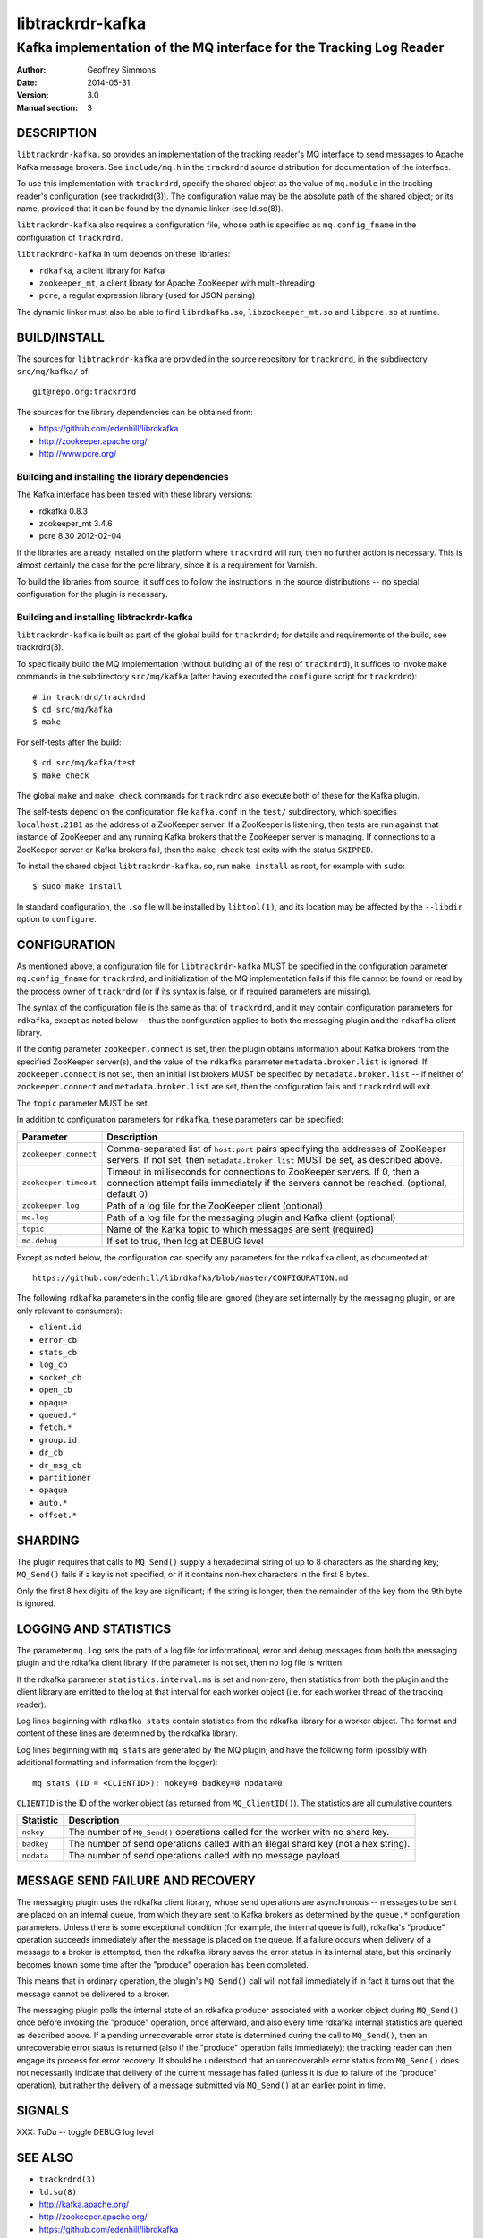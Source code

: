 .. _ref-trackrdrd:

==================
 libtrackrdr-kafka
==================

--------------------------------------------------------------------
Kafka implementation of the MQ interface for the Tracking Log Reader
--------------------------------------------------------------------

:Author: Geoffrey Simmons
:Date:   2014-05-31
:Version: 3.0
:Manual section: 3


DESCRIPTION
===========

``libtrackrdr-kafka.so`` provides an implementation of the tracking
reader's MQ interface to send messages to Apache Kafka message
brokers. See ``include/mq.h`` in the ``trackrdrd`` source distribution
for documentation of the interface.

To use this implementation with ``trackrdrd``, specify the shared
object as the value of ``mq.module`` in the tracking reader's
configuration (see trackrdrd(3)). The configuration value may be the
absolute path of the shared object; or its name, provided that it can
be found by the dynamic linker (see ld.so(8)).

``libtrackrdr-kafka`` also requires a configuration file, whose path
is specified as ``mq.config_fname`` in the configuration of
``trackrdrd``.

``libtrackrdrd-kafka`` in turn depends on these libraries:

* ``rdkafka``, a client library for Kafka
* ``zookeeper_mt``, a client library for Apache ZooKeeper with
  multi-threading
* ``pcre``, a regular expression library (used for JSON parsing)

The dynamic linker must also be able to find ``librdkafka.so``,
``libzookeeper_mt.so`` and ``libpcre.so`` at runtime.

BUILD/INSTALL
=============

The sources for ``libtrackrdr-kafka`` are provided in the source
repository for ``trackrdrd``, in the subdirectory ``src/mq/kafka/``
of::

	git@repo.org:trackrdrd

The sources for the library dependencies can be obtained from:

* https://github.com/edenhill/librdkafka
* http://zookeeper.apache.org/
* http://www.pcre.org/

Building and installing the library dependencies
------------------------------------------------

The Kafka interface has been tested with these library versions:

* rdkafka 0.8.3
* zookeeper_mt 3.4.6
* pcre 8.30 2012-02-04

If the libraries are already installed on the platform where
``trackrdrd`` will run, then no further action is necessary. This is
almost certainly the case for the pcre library, since it is a
requirement for Varnish.

To build the libraries from source, it suffices to follow the
instructions in the source distributions -- no special configuration
for the plugin is necessary.

Building and installing libtrackrdr-kafka
-----------------------------------------

``libtrackrdr-kafka`` is built as part of the global build for
``trackrdrd``; for details and requirements of the build, see
trackrdrd(3).

To specifically build the MQ implementation (without building all of
the rest of ``trackrdrd``), it suffices to invoke ``make`` commands in
the subdirectory ``src/mq/kafka`` (after having executed the
``configure`` script for ``trackrdrd``)::

        # in trackrdrd/trackrdrd
	$ cd src/mq/kafka
	$ make

For self-tests after the build::

        $ cd src/mq/kafka/test
	$ make check

The global ``make`` and ``make check`` commands for ``trackrdrd`` also
execute both of these for the Kafka plugin.

The self-tests depend on the configuration file ``kafka.conf`` in the
``test/`` subdirectory, which specifies ``localhost:2181`` as the
address of a ZooKeeper server. If a ZooKeeper is listening, then tests
are run against that instance of ZooKeeper and any running Kafka
brokers that the ZooKeeper server is managing. If connections to a
ZooKeeper server or Kafka brokers fail, then the ``make check`` test
exits with the status ``SKIPPED``.

To install the shared object ``libtrackrdr-kafka.so``, run ``make
install`` as root, for example with ``sudo``::

	$ sudo make install

In standard configuration, the ``.so`` file will be installed by
``libtool(1)``, and its location may be affected by the ``--libdir``
option to ``configure``.

CONFIGURATION
=============

As mentioned above, a configuration file for ``libtrackrdr-kafka``
MUST be specified in the configuration parameter ``mq.config_fname``
for ``trackrdrd``, and initialization of the MQ implementation fails
if this file cannot be found or read by the process owner of
``trackrdrd`` (or if its syntax is false, or if required parameters
are missing).

The syntax of the configuration file is the same as that of
``trackrdrd``, and it may contain configuration parameters for
``rdkafka``, except as noted below -- thus the configuration applies
to both the messaging plugin and the ``rdkafka`` client library.

If the config parameter ``zookeeper.connect`` is set, then the plugin
obtains information about Kafka brokers from the specified ZooKeeper
server(s), and the value of the ``rdkafka`` parameter
``metadata.broker.list`` is ignored. If ``zookeeper.connect`` is not
set, then an initial list brokers MUST be specified by
``metadata.broker.list`` -- if neither of ``zookeeper.connect`` and
``metadata.broker.list`` are set, then the configuration fails and
``trackrdrd`` will exit.

The ``topic`` parameter MUST be set.

In addition to configuration parameters for ``rdkafka``, these
parameters can be specified:

===================== ==========================================================
Parameter             Description
===================== ==========================================================
``zookeeper.connect`` Comma-separated list of ``host:port`` pairs specifying
                      the addresses of ZooKeeper servers. If not set, then
                      ``metadata.broker.list`` MUST be set, as described above.
--------------------- ----------------------------------------------------------
``zookeeper.timeout`` Timeout in milliseconds for connections to ZooKeeper
                      servers. If 0, then a connection attempt fails immediately
                      if the servers cannot be reached. (optional, default 0)
--------------------- ----------------------------------------------------------
``zookeeper.log``     Path of a log file for the ZooKeeper client (optional)
--------------------- ----------------------------------------------------------
``mq.log``            Path of a log file for the messaging plugin and Kafka
                      client (optional)
--------------------- ----------------------------------------------------------
``topic``             Name of the Kafka topic to which messages are sent
                      (required)
--------------------- ----------------------------------------------------------
``mq.debug``          If set to true, then log at DEBUG level
===================== ==========================================================

Except as noted below, the configuration can specify any parameters for
the ``rdkafka`` client, as documented at::

	https://github.com/edenhill/librdkafka/blob/master/CONFIGURATION.md

The following ``rdkafka`` parameters in the config file are ignored
(they are set internally by the messaging plugin, or are only relevant
to consumers):

* ``client.id``
* ``error_cb``
* ``stats_cb``
* ``log_cb``
* ``socket_cb``
* ``open_cb``
* ``opaque``
* ``queued.*``
* ``fetch.*``
* ``group.id``
* ``dr_cb``
* ``dr_msg_cb``
* ``partitioner``
* ``opaque``
* ``auto.*``
* ``offset.*``

SHARDING
========

The plugin requires that calls to ``MQ_Send()`` supply a hexadecimal
string of up to 8 characters as the sharding key; ``MQ_Send()`` fails
if a key is not specified, or if it contains non-hex characters in the
first 8 bytes.

Only the first 8 hex digits of the key are significant; if the string
is longer, then the remainder of the key from the 9th byte is ignored.

LOGGING AND STATISTICS
======================

The parameter ``mq.log`` sets the path of a log file for
informational, error and debug messages from both the messaging plugin
and the rdkafka client library. If the parameter is not set, then no
log file is written.

If the rdkafka parameter ``statistics.interval.ms`` is set and
non-zero, then statistics from both the plugin and the client library
are emitted to the log at that interval for each worker object
(i.e. for each worker thread of the tracking reader).

Log lines beginning with ``rdkafka stats`` contain statistics from the
rdkafka library for a worker object. The format and content of these
lines are determined by the rdkafka library.

Log lines beginning with ``mq stats`` are generated by the MQ plugin,
and have the following form (possibly with additional formatting and
information from the logger)::

        mq stats (ID = <CLIENTID>): nokey=0 badkey=0 nodata=0

``CLIENTID`` is the ID of the worker object (as returned from
``MQ_ClientID()``). The statistics are all cumulative counters.

===================== ==========================================================
Statistic             Description
===================== ==========================================================
``nokey``             The number of ``MQ_Send()`` operations called for the
                      worker with no shard key.
--------------------- ----------------------------------------------------------
``badkey``            The number of send operations called with an illegal
                      shard key (not a hex string).
--------------------- ----------------------------------------------------------
``nodata``            The number of send operations called with no message
                      payload.
===================== ==========================================================

MESSAGE SEND FAILURE AND RECOVERY
=================================

The messaging plugin uses the rdkafka client library, whose send
operations are asynchronous -- messages to be sent are placed on an
internal queue, from which they are sent to Kafka brokers as
determined by the ``queue.*`` configuration parameters. Unless there
is some exceptional condition (for example, the internal queue is
full), rdkafka's "produce" operation succeeds immediately after the
message is placed on the queue. If a failure occurs when delivery of a
message to a broker is attempted, then the rdkafka library saves the
error status in its internal state, but this ordinarily becomes known
some time after the "produce" operation has been completed.

This means that in ordinary operation, the plugin's ``MQ_Send()`` call
will not fail immediately if in fact it turns out that the message
cannot be delivered to a broker.

The messaging plugin polls the internal state of an rdkafka producer
associated with a worker object during ``MQ_Send()`` once before
invoking the "produce" operation, once afterward, and also every time
rdkafka internal statistics are queried as described above. If a
pending unrecoverable error state is determined during the call to
``MQ_Send()``, then an unrecoverable error status is returned (also if
the "produce" operation fails immediately); the tracking reader can
then engage its process for error recovery. It should be understood
that an unrecoverable error status from ``MQ_Send()`` does not
necessarily indicate that delivery of the current message has failed
(unless it is due to failure of the "produce" operation), but rather
the delivery of a message submitted via ``MQ_Send()`` at an earlier
point in time.

SIGNALS
=======

XXX: TuDu -- toggle DEBUG log level

SEE ALSO
========

* ``trackrdrd(3)``
* ``ld.so(8)``
* http://kafka.apache.org/
* http://zookeeper.apache.org/
* https://github.com/edenhill/librdkafka
* http://zookeeper.apache.org/doc/r3.4.6/zookeeperProgrammers.html#C+Binding

COPYRIGHT AND LICENCE
=====================

Both the software and this document are governed by a BSD 2-clause
licence.

| Copyright (c) 2014 UPLEX Nils Goroll Systemoptimierung
| Copyright (c) 2014 Otto Gmbh & Co KG
| All rights reserved
| Use only with permission

| Author: Geoffrey Simmons <geoffrey.simmons@uplex.de>

Redistribution and use in source and binary forms, with or without
modification, are permitted provided that the following conditions
are met:

1. Redistributions of source code must retain the above copyright
   notice, this list of conditions and the following disclaimer.
2. Redistributions in binary form must reproduce the above copyright
   notice, this list of conditions and the following disclaimer in the
   documentation and/or other materials provided with the distribution.

THIS SOFTWARE IS PROVIDED BY THE AUTHOR AND CONTRIBUTORS "AS IS" AND
ANY EXPRESS OR IMPLIED WARRANTIES, INCLUDING, BUT NOT LIMITED TO, THE
IMPLIED WARRANTIES OF MERCHANTABILITY AND FITNESS FOR A PARTICULAR PURPOSE
ARE DISCLAIMED.  IN NO EVENT SHALL AUTHOR OR CONTRIBUTORS BE LIABLE
FOR ANY DIRECT, INDIRECT, INCIDENTAL, SPECIAL, EXEMPLARY, OR CONSEQUENTIAL
DAMAGES (INCLUDING, BUT NOT LIMITED TO, PROCUREMENT OF SUBSTITUTE GOODS
OR SERVICES; LOSS OF USE, DATA, OR PROFITS; OR BUSINESS INTERRUPTION)
HOWEVER CAUSED AND ON ANY THEORY OF LIABILITY, WHETHER IN CONTRACT, STRICT
LIABILITY, OR TORT (INCLUDING NEGLIGENCE OR OTHERWISE) ARISING IN ANY WAY
OUT OF THE USE OF THIS SOFTWARE, EVEN IF ADVISED OF THE POSSIBILITY OF
SUCH DAMAGE.
